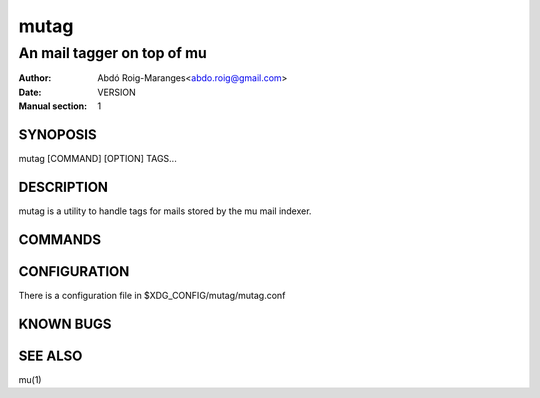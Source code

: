 =====
mutag
=====

---------------------------
An mail tagger on top of mu
---------------------------

:Author: Abdó Roig-Maranges<abdo.roig@gmail.com>
:Date: VERSION
:Manual section: 1

SYNOPOSIS
=========
| mutag [COMMAND] [OPTION] TAGS...

DESCRIPTION
===========
mutag is a utility to handle tags for mails stored by the mu mail indexer.


COMMANDS
========


CONFIGURATION
=============
There is a configuration file in $XDG_CONFIG/mutag/mutag.conf


KNOWN BUGS
==========


SEE ALSO
========
mu(1)
